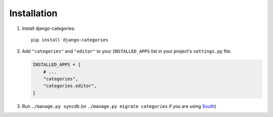 ============
Installation
============

1. Install django-categories::

    pip install django-categories

2. Add ``"categories"`` and ``"editor"`` to your ``INSTALLED_APPS`` list in your project's ``settings.py`` file.

   .. code-block:: python

       INSTALLED_APPS = [
           # ...
           "categories",
           "categories.editor",
       ]

3. Run ``./manage.py syncdb`` (or ``./manage.py migrate categories`` if you are using `South <http://south.aeracode.org/>`_)
